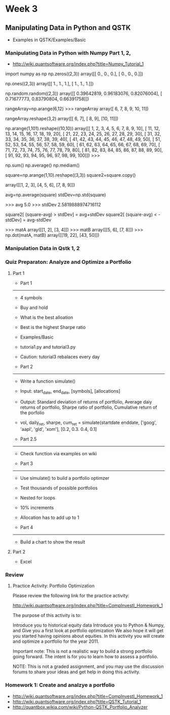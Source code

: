 * Week 3
** Manipulating Data in Python and QSTK
- Examples in QSTK/Examples/Basic
*** Manipulating Data in Python with Numpy Part 1, 2, 
- http://wiki.quantsoftware.org/index.php?title=Numpy_Tutorial_1

import numpy as np
np.zeros((2,3))
array([[ 0.,  0.,  0.],
       [ 0.,  0.,  0.]])

np.ones((2,3))
array([[ 1.,  1.,  1.],
       [ 1.,  1.,  1.]])

np.random.random((2,3))
array([[ 0.39642819,  0.96183076,  0.82076004],
       [ 0.71677773,  0.83790804,  0.66391758]])

rangeArray=np.arange(6,12)
>>> rangeArray
array([ 6,  7,  8,  9, 10, 11])

rangeArray.reshape(3,2)
array([[ 6,  7],
       [ 8,  9],
       [10, 11]])


np.arange(1,101).reshape((10,10))
array([[  1,   2,   3,   4,   5,   6,   7,   8,   9,  10],
       [ 11,  12,  13,  14,  15,  16,  17,  18,  19,  20],
       [ 21,  22,  23,  24,  25,  26,  27,  28,  29,  30],
       [ 31,  32,  33,  34,  35,  36,  37,  38,  39,  40],
       [ 41,  42,  43,  44,  45,  46,  47,  48,  49,  50],
       [ 51,  52,  53,  54,  55,  56,  57,  58,  59,  60],
       [ 61,  62,  63,  64,  65,  66,  67,  68,  69,  70],
       [ 71,  72,  73,  74,  75,  76,  77,  78,  79,  80],
       [ 81,  82,  83,  84,  85,  86,  87,  88,  89,  90],
       [ 91,  92,  93,  94,  95,  96,  97,  98,  99, 100]])
>>> 

np.sum()
np.average()
np.mediam()



# Python copies by reference
# if you create a new reference to an array you'll see changes in the original as well as the new reference

# To copy
square=np.arange(1,10).reshape((3,3))
square2=square.copy()

array([[1, 2, 3],
       [4, 5, 6],
       [7, 8, 9]])


# Comprehension
avg=np.average(square)
stdDev=np.std(square)


>>> avg
5.0
>>> stdDev
2.5819888974716112

square2[ (square-avg) > stdDev] = avg+stdDev
square2[ (square-avg) < -stdDev] = avg-stdDev



# Matrix multiplication
>>> matA
array([[1, 2],
       [3, 4]])
>>> matB
array([[5, 6],
       [7, 8]])
>>> np.dot(matA, matB)
array([[19, 22],
       [43, 50]])

*** Manipulation Data in Qstk 1, 2
*** Quiz Preparaton: Analyze and Optimize a Portfolio
**** Part 1
- Part 1
--------
- 4 symbols
- Buy and hold
- What is the best alloation
- Best is the highest Sharpe ratio

- Examples/Basic
- tutoria1.py and tutorial3.py
- Caution: tutorial3 rebalaces every day

- Part 2
--------
- Write a function simulate()
- Input: start_date, end_date, [symbols], [allocations]
- Output: Standard deviation of returns of portfolio, Average daiy returns of portfolio, Sharpe ratio of portfolio, Cumulative return of the porfolio
- vol, daily_ret, sharpe, cum_ret = simulate(startdate enddate, ['goog', 'aapl', 'gld', 'xom'], [0.2, 0.3. 0.4, 0.1]

- Part 2.5
----------
- Check function via examples on wiki

- Part 3
--------
- Use simulate() to build a portfolio optimzer
- Test thousands of possible portfolios
- Nested for loops
- 10% increments
- Allocation has to add up to 1

- Part 4
--------
- Build a chart to show the result

**** Part 2
- Excel 

*** Review
**** Practice Activity: Portfolio Optimization

Please review the following link for the practice activity:

http://wiki.quantsoftware.org/index.php?title=CompInvestI_Homework_1

The purpose of this activity is to:

Introduce you to historical equity data
Introduce you to Python & Numpy, and
Give you a first look at portfolio optimization
We also hope it will get you started having opinions about equities. In this activity you will create and optimize a portfolio for the year 2011.

Important note: This is not a realistic way to build a strong portfolio going forward. The intent is for you to learn how to assess a portfolio.

NOTE: This is not a graded assignment, and you may use the discussion forums to share your ideas and get help in doing this activity.
*** Homework 1: Create and analzye a portfolio
- http://wiki.quantsoftware.org/index.php?title=CompInvestI_Homework_1
- http://wiki.quantsoftware.org/index.php?title=QSTK_Tutorial_1
- http://quantbox.wikia.com/wiki/Python-QSTK_Portfolio_Analyzer

